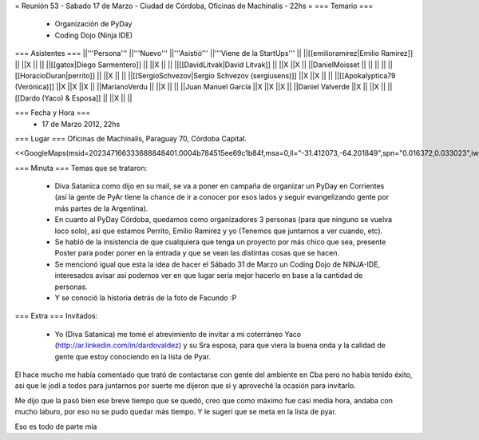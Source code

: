 = Reunión 53  - Sabado 17 de Marzo - Ciudad de Córdoba, Oficinas de Machinalis - 22hs =
=== Temario ===
 * Organización de PyDay
 * Coding Dojo (Ninja IDE)

=== Asistentes ===
||'''Persona''' ||'''Nuevo''' ||'''Asistió''' ||'''Viene de la StartUps''' ||
||[[emilioramirez|Emilio Ramirez]] || ||X || ||
||[[gatox|Diego Sarmentero]] || ||X || ||
||[[DavidLitvak|David Litvak]] || ||X ||X ||
||DanielMoisset || || || ||
||[[HoracioDuran|perrito]] || ||X || ||
||[[SergioSchvezov|Sergio Schvezov (sergiusens)]] ||X ||X || ||
||[[Apokalyptica79 (Verónica)]] ||X ||X ||X ||
||MarianoVerdu || ||X || ||
||Juan Manuel García ||X ||X ||X ||
||Daniel Valverde ||X || ||X ||
||[[Dardo (Yaco) & Esposa]] || ||X || ||


=== Fecha y Hora ===
 * 17 de Marzo 2012, 22hs

=== Lugar ===
Oficinas de Machinalis, Paraguay 70, Córdoba Capital.

<<GoogleMaps(msid=202347166333688848401.0004b784515ee69c1b84f,msa=0,ll="-31.412073,-64.201849",spn="0.016372,0.033023",iwloc=0004b78851904f1396061,z=16)>>

=== Minuta ===
Temas que se trataron:

 * Diva Satanica como dijo en su mail, se va a poner en campaña de organizar un PyDay en Corrientes (así la gente de PyAr tiene la chance de ir a conocer por esos lados y seguir evangelizando gente por más partes de la Argentina).
 * En cuanto al PyDay Córdoba, quedamos como organizadores 3 personas (para que ninguno se vuelva loco solo), asi que estamos Perrito, Emilio Ramirez y yo (Tenemos que juntarnos a ver cuando, etc).
 * Se habló de la insistencia de que cualquiera que tenga un proyecto por más chico que sea, presente Poster para poder poner en la entrada y que se vean las distintas cosas que se hacen.
 * Se mencionó igual que esta la idea de hacer el Sábado 31 de Marzo un Coding Dojo de NINJA-IDE, interesados avisar así podemos ver en que lugar sería mejor hacerlo en base a la cantidad de personas.
 * Y se conoció la historia detrás de la foto de Facundo :P

=== Extra ===
Invitados:

 * Yo (Diva Satanica) me tomé el atrevimiento de invitar a mi coterráneo Yaco (http://ar.linkedin.com/in/dardovaldez) y su Sra esposa, para que viera la buena onda y la calidad de gente que estoy conociendo en la lista de Pyar. 

El hace mucho me había comentado que trató de contactarse con gente del ambiente en Cba pero no había tenido éxito, asi que le jodí a todos para juntarnos por suerte me dijeron que si y aproveché la ocasión para invitarlo. 

Me dijo que la pasó bien ese breve tiempo que se quedó, creo que como máximo fue casi media hora, andaba con mucho laburo, por eso no se pudo quedar más tiempo. Y le sugerí que se meta en la lista de pyar.

Eso es todo de parte mía
